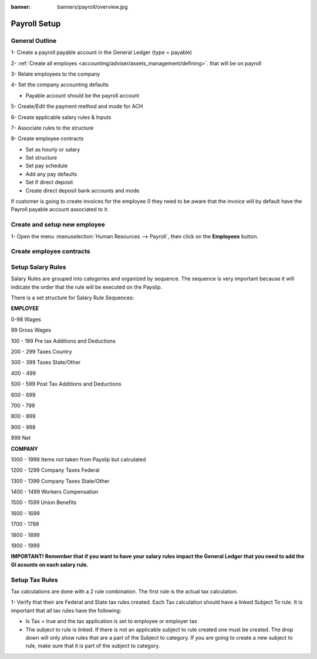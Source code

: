 :banner: banners/payroll/overview.jpg

================
Payroll Setup
================

General Outline
----------------

1- Create a payroll payable account in the General Ledger (type = payable)

2- :ref:`Create all employes <accounting/adviser/assets_management/defining>`. that will be on payroll

.. _accounting/adviser/assets_management/defining:


3- Relate employees to the company

4- Set the company accounting defaults

- Payable account should be the payroll account

5- Create/Edit the payment method and mode for ACH

6- Create applicable salary rules & Inputs

7- Associate rules to the structure

8- Create employee contracts

- Set as hourly or salary

- Set structure

- Set pay schedule

- Add any pay defaults

- Set if direct deposit

- Create direct deposit bank accounts and mode


If customer is going to create invoices for the employee 0 they need to be aware that the invoice will by default have
the Payroll payable account associated to it.

Create and setup new employee
---------------------------------
1-  Open the menu :menuselection:`Human Resources --> Payroll`, then click on the
**Employees** button.


.. image:: ./media/payslip.png
   :align: center

Create employee contracts
-----------------------------

Setup Salary Rules
---------------------
Salary Rules are grouped into categories and organized by sequence.  The sequence is very important because it will indicate the order that the rule will be executed on the Payslip.  

There is a set structure for Salary Rule Sequences:

**EMPLOYEE**

0-98              Wages

99                Gross Wages

100 - 199         Pre tax Additions and Deductions

200 - 299         Taxes Country

300 - 399         Taxes State/Other

400 - 499         

500 - 599         Post Tax Additions and Deductions

600 - 699         

700 - 799         

800 - 899

900 - 998

999               Net 

**COMPANY**

1000 - 1999       Items not taken from Payslip but calculated

1200 - 1299       Company Taxes Federal

1300 - 1399       Company Taxes State/Other

1400 - 1499       Workers Compensation

1500 - 1599       Union Benefits

1600 - 1699

1700 - 1799

1800 - 1899

1900 - 1999


**IMPORTANT!  Remember that if you want to have your salary rules impact the General Ledger that you need to add the Gl acounts on each salary rule.**

Setup Tax Rules
--------------------

Tax calculations are done with a 2 rule combination.  The first rule is the actual tax calculation.

1- Verify that their are Federal and State tax rules created. Each Tax calculation should have a linked Subject To rule. It is important that all tax rules have the following:

- Is Tax = true and the tax application is set to employee or employer tax

- The subject to rule is linked. If there is not an applicable subject to rule created one must be created. The drop down will only show rules that are a part of the Subject to category. If you are going to create a new subject to rule, make sure that it is part of the subject to category.


